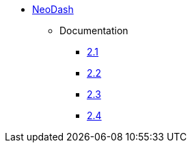 ** xref:index.adoc[NeoDash]
*** Documentation
**** link:/labs/neodash/2.1[2.1]
**** link:/labs/neodash/2.2[2.2]
**** link:/labs/neodash/2.3[2.3]
**** link:/labs/neodash/2.4[2.4]
